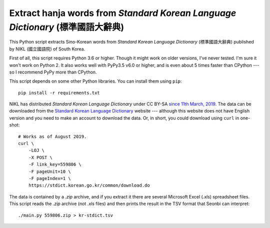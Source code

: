 Extract hanja words from *Standard Korean Language Dictionary* (標準國語大辭典)
===============================================================================

This Python script extracts Sino-Korean words from *Standard Korean Language
Dictionary* (標準國語大辭典) published by NIKL (國立國語院) of South Korea.

First of all, this script requires Python 3.6 or higher.  Though it might work
on older versions, I've never tested.  I'm sure it won't work on Python 2.
It also works well with PyPy3.5 v6.0 or higher, and is even about 5 times
faster than CPython --- so I recommend PyPy more than CPython.

This script depends on some other Python libraries.  You can install them
using ``pip``::

    pip install -r requirements.txt

NIKL has distributed *Standard Korean Language Dictionary* under CC BY-SA
`since 11th March, 2019`__.  The data can be downloaded from the
`Standard Korean Language Dictionary`__ website --- although this website
does not have English version and you need to make an account to download
the data.  Or, in short, you could download using ``curl`` in one-shot::

    # Works as of August 2019.
    curl \
        -LOJ \
        -X POST \
        -F link_key=559806 \
        -F pageUnit=10 \
        -F pageIndex=1 \
        https://stdict.korean.go.kr/common/download.do

The data is contained by a *.zip* archive, and if you extract it there are
several Microsoft Excel (*.xls*) spreadsheet files.  This script reads
the *.zip* archive (not *.xls* files) and then prints the result in
the TSV format that Seonbi can interpret::

    ./main.py 559806.zip > kr-stdict.tsv

__ https://stdict.korean.go.kr/notice/noticeView.do?board_no=1129
__ https://stdict.korean.go.kr/
